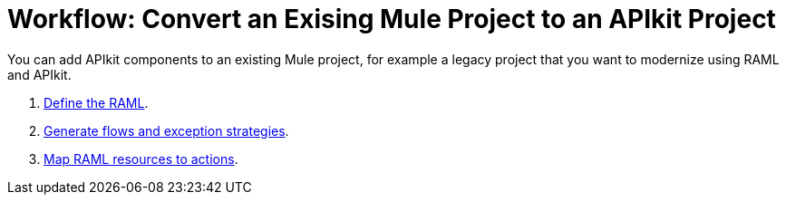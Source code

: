 = Workflow: Convert an Exising Mule Project to an APIkit Project

You can add APIkit components to an existing Mule project, for example a legacy project that you want to modernize using RAML and APIkit. 

. link:/apikit/apikit-define-raml-task[Define the RAML].
. link:/apikit/apikit-create-flows-task[Generate flows and exception strategies].
. link:/apikit/apikit-map-resources-task[Map RAML resources to actions].


